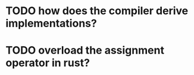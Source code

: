 * TODO how does the compiler derive implementations?
* TODO overload the assignment operator in rust?

